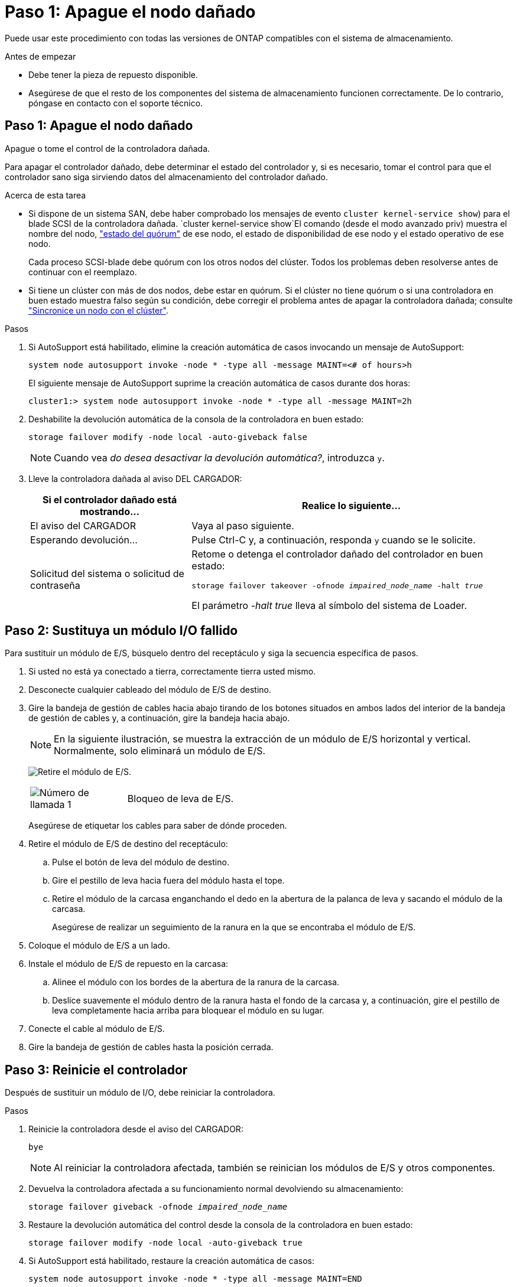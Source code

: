 = Paso 1: Apague el nodo dañado
:allow-uri-read: 


Puede usar este procedimiento con todas las versiones de ONTAP compatibles con el sistema de almacenamiento.

.Antes de empezar
* Debe tener la pieza de repuesto disponible.
* Asegúrese de que el resto de los componentes del sistema de almacenamiento funcionen correctamente. De lo contrario, póngase en contacto con el soporte técnico.




== Paso 1: Apague el nodo dañado

Apague o tome el control de la controladora dañada.

Para apagar el controlador dañado, debe determinar el estado del controlador y, si es necesario, tomar el control para que el controlador sano siga sirviendo datos del almacenamiento del controlador dañado.

.Acerca de esta tarea
* Si dispone de un sistema SAN, debe haber comprobado los mensajes de evento  `cluster kernel-service show`) para el blade SCSI de la controladora dañada.  `cluster kernel-service show`El comando (desde el modo avanzado priv) muestra el nombre del nodo, link:https://docs.netapp.com/us-en/ontap/system-admin/display-nodes-cluster-task.html["estado del quórum"] de ese nodo, el estado de disponibilidad de ese nodo y el estado operativo de ese nodo.
+
Cada proceso SCSI-blade debe quórum con los otros nodos del clúster. Todos los problemas deben resolverse antes de continuar con el reemplazo.

* Si tiene un clúster con más de dos nodos, debe estar en quórum. Si el clúster no tiene quórum o si una controladora en buen estado muestra falso según su condición, debe corregir el problema antes de apagar la controladora dañada; consulte link:https://docs.netapp.com/us-en/ontap/system-admin/synchronize-node-cluster-task.html?q=Quorum["Sincronice un nodo con el clúster"^].


.Pasos
. Si AutoSupport está habilitado, elimine la creación automática de casos invocando un mensaje de AutoSupport:
+
`system node autosupport invoke -node * -type all -message MAINT=<# of hours>h`

+
El siguiente mensaje de AutoSupport suprime la creación automática de casos durante dos horas:

+
`cluster1:> system node autosupport invoke -node * -type all -message MAINT=2h`

. Deshabilite la devolución automática de la consola de la controladora en buen estado:
+
`storage failover modify -node local -auto-giveback false`

+

NOTE: Cuando vea _do desea desactivar la devolución automática?_, introduzca `y`.

. Lleve la controladora dañada al aviso DEL CARGADOR:
+
[cols="1,2"]
|===
| Si el controlador dañado está mostrando... | Realice lo siguiente... 


 a| 
El aviso del CARGADOR
 a| 
Vaya al paso siguiente.



 a| 
Esperando devolución...
 a| 
Pulse Ctrl-C y, a continuación, responda `y` cuando se le solicite.



 a| 
Solicitud del sistema o solicitud de contraseña
 a| 
Retome o detenga el controlador dañado del controlador en buen estado:

`storage failover takeover -ofnode _impaired_node_name_ -halt _true_`

El parámetro _-halt true_ lleva al símbolo del sistema de Loader.

|===




== Paso 2: Sustituya un módulo I/O fallido

Para sustituir un módulo de E/S, búsquelo dentro del receptáculo y siga la secuencia específica de pasos.

. Si usted no está ya conectado a tierra, correctamente tierra usted mismo.
. Desconecte cualquier cableado del módulo de E/S de destino.
. Gire la bandeja de gestión de cables hacia abajo tirando de los botones situados en ambos lados del interior de la bandeja de gestión de cables y, a continuación, gire la bandeja hacia abajo.
+

NOTE: En la siguiente ilustración, se muestra la extracción de un módulo de E/S horizontal y vertical. Normalmente, solo eliminará un módulo de E/S.

+
image:../media/drw_a1k_io_remove_replace_ieops-1382.svg["Retire el módulo de E/S."]

+
[cols="1,4"]
|===


 a| 
image:../media/icon_round_1.png["Número de llamada 1"]
 a| 
Bloqueo de leva de E/S.

|===
+
Asegúrese de etiquetar los cables para saber de dónde proceden.

. Retire el módulo de E/S de destino del receptáculo:
+
.. Pulse el botón de leva del módulo de destino.
.. Gire el pestillo de leva hacia fuera del módulo hasta el tope.
.. Retire el módulo de la carcasa enganchando el dedo en la abertura de la palanca de leva y sacando el módulo de la carcasa.
+
Asegúrese de realizar un seguimiento de la ranura en la que se encontraba el módulo de E/S.



. Coloque el módulo de E/S a un lado.
. Instale el módulo de E/S de repuesto en la carcasa:
+
.. Alinee el módulo con los bordes de la abertura de la ranura de la carcasa.
.. Deslice suavemente el módulo dentro de la ranura hasta el fondo de la carcasa y, a continuación, gire el pestillo de leva completamente hacia arriba para bloquear el módulo en su lugar.


. Conecte el cable al módulo de E/S.
. Gire la bandeja de gestión de cables hasta la posición cerrada.




== Paso 3: Reinicie el controlador

Después de sustituir un módulo de I/O, debe reiniciar la controladora.

.Pasos
. Reinicie la controladora desde el aviso del CARGADOR:
+
`bye`

+

NOTE: Al reiniciar la controladora afectada, también se reinician los módulos de E/S y otros componentes.

. Devuelva la controladora afectada a su funcionamiento normal devolviendo su almacenamiento:
+
`storage failover giveback -ofnode _impaired_node_name_`

. Restaure la devolución automática del control desde la consola de la controladora en buen estado:
+
`storage failover modify -node local -auto-giveback true`

. Si AutoSupport está habilitado, restaure la creación automática de casos:
+
`system node autosupport invoke -node * -type all -message MAINT=END`





== Paso 4: Devuelva la pieza que falló a NetApp

Devuelva la pieza que ha fallado a NetApp, como se describe en las instrucciones de RMA que se suministran con el kit. Consulte https://mysupport.netapp.com/site/info/rma["Devolución de piezas y sustituciones"] la página para obtener más información.
